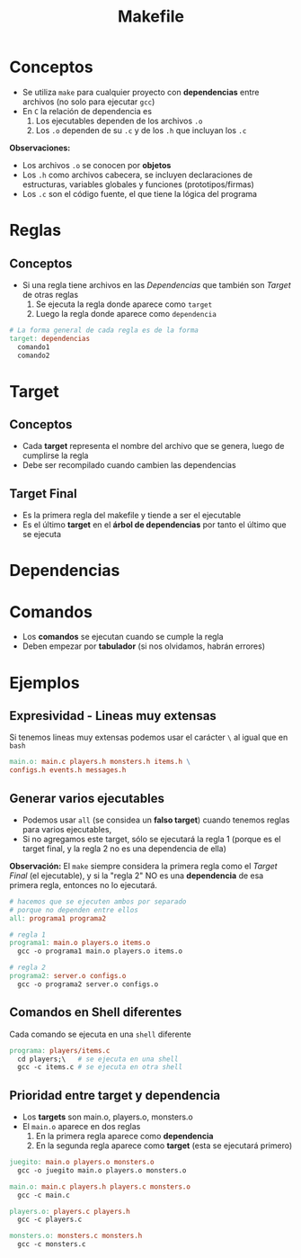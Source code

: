 #+TITLE: Makefile
* Conceptos
  - Se utiliza ~make~ para cualquier proyecto con *dependencias* entre archivos (no solo para ejecutar ~gcc~)
  - En ~C~ la relación de dependencia es
    1. Los ejecutables dependen de los archivos ~.o~
    2. Los  ~.o~ dependen de su ~.c~ y de los ~.h~ que incluyan los ~.c~

  *Observaciones:*
  - Los archivos ~.o~ se conocen por *objetos*
  - Los ~.h~ como archivos cabecera, se incluyen declaraciones de estructuras, variables globales y funciones (prototipos/firmas)
  - Los ~.c~ son el código fuente, el que tiene la lógica del programa
* Reglas
** Conceptos
   + Si una regla tiene archivos en las [[Dependencias]] que también son [[Target]] de otras reglas
     1. Se ejecuta la regla donde aparece como ~target~
     2. Luego la regla donde aparece como ~dependencia~

  #+BEGIN_SRC makefile
    # La forma general de cada regla es de la forma
    target: dependencias
      comando1
      comando2
  #+END_SRC
* Target
** Conceptos
   - Cada *target* representa el nombre del archivo que se genera, luego de cumplirse la regla
   - Debe ser recompilado cuando cambien las dependencias
** Target Final
   - Es la primera regla del makefile y tiende a ser el ejecutable
   - Es el último *target* en el *árbol de dependencias* por tanto el último que se ejecuta
* Dependencias
* Comandos
  - Los *comandos* se ejecutan cuando se cumple la regla
  - Deben empezar por *tabulador* (si nos olvidamos, habrán errores)
* Ejemplos
** Expresividad - Lineas muy extensas
   Si tenemos lineas muy extensas podemos usar el carácter ~\~ al igual que en ~bash~
   
   #+BEGIN_SRC makefile
     main.o: main.c players.h monsters.h items.h \
     configs.h events.h messages.h
   #+END_SRC
** Generar varios ejecutables
   - Podemos usar ~all~ (se considea un *falso target*) cuando tenemos reglas para varios ejecutables,
   - Si no agregamos este target, sólo se ejecutará la regla 1
     (porque es el target final, y la regla 2 no es una dependencia de ella)

   *Observación:*
   El ~make~ siempre considera la primera regla como el [[Target Final]] (el ejecutable),
   y si la "regla 2" NO es una *dependencia* de esa primera regla, entonces no lo ejecutará.

   #+BEGIN_SRC makefile
     # hacemos que se ejecuten ambos por separado
     # porque no dependen entre ellos
     all: programa1 programa2

     # regla 1
     programa1: main.o players.o items.o
       gcc -o programa1 main.o players.o items.o

     # regla 2
     programa2: server.o configs.o
       gcc -o programa2 server.o configs.o
   #+END_SRC
** Comandos en Shell diferentes
   Cada comando se ejecuta en una ~shell~ diferente
   
   #+BEGIN_SRC makefile
     programa: players/items.c
       cd players;\   # se ejecuta en una shell
       gcc -c items.c # se ejecuta en otra shell
   #+END_SRC
** Prioridad entre target y dependencia
  - Los *targets* son main.o, players.o, monsters.o
  - El ~main.o~ aparece en dos reglas
    1. En la primera regla aparece como *dependencia*
    2. En la segunda regla aparece como *target* (esta se ejecutará primero)

 #+BEGIN_SRC makefile
   juegito: main.o players.o monsters.o
     gcc -o juegito main.o players.o monsters.o

   main.o: main.c players.h players.c monsters.o
     gcc -c main.c

   players.o: players.c players.h
     gcc -c players.c

   monsters.o: monsters.c monsters.h
     gcc -c monsters.c
 #+END_SRC
